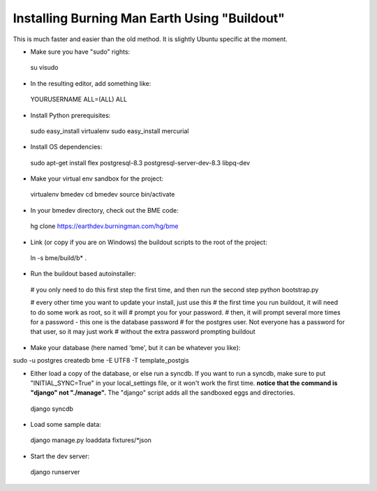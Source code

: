 Installing Burning Man Earth Using "Buildout"
---------------------------------------------

This is much faster and easier than the old method.  It is slightly Ubuntu specific at the moment.

* Make sure you have "sudo" rights::

 su
 visudo

* In the resulting editor, add something like::

 YOURUSERNAME ALL=(ALL) ALL

* Install Python prerequisites::

 sudo easy_install virtualenv
 sudo easy_install mercurial

* Install OS dependencies::

 sudo apt-get install flex postgresql-8.3 postgresql-server-dev-8.3 libpq-dev

* Make your virtual env sandbox for the project::

 virtualenv bmedev
 cd bmedev
 source bin/activate

* In your bmedev directory, check out the BME code::

 hg clone https://earthdev.burningman.com/hg/bme

* Link (or copy if you are on Windows) the buildout scripts to the root of the project::

 ln -s bme/build/b* .

* Run the buildout based autoinstaller::

 # you only need to do this first step the first time, and then run the second step
 python bootstrap.py

 # every other time you want to update your install, just use this
 # the first time you run buildout, it will need to do some work as root, so it will
 # prompt you for your password.
 # then, it will prompt several more times for a password - this one is the database password
 # for the postgres user.  Not everyone has a password for that user, so it may just work
 # without the extra password prompting
 buildout

* Make your database (here named 'bme', but it can be whatever you like)::

sudo -u postgres createdb bme -E UTF8 -T template_postgis

* Either load a copy of the database, or else run a syncdb.  If you want to run a syncdb, make sure to put "INITIAL_SYNC=True" in your local_settings file, or it won't work the first time.  **notice that the command is "django" not "./manage".**  The "django" script adds all the sandboxed eggs and directories.

 django syncdb

* Load some sample data:

 django manage.py loaddata fixtures/*json

* Start the dev server:

 django runserver

